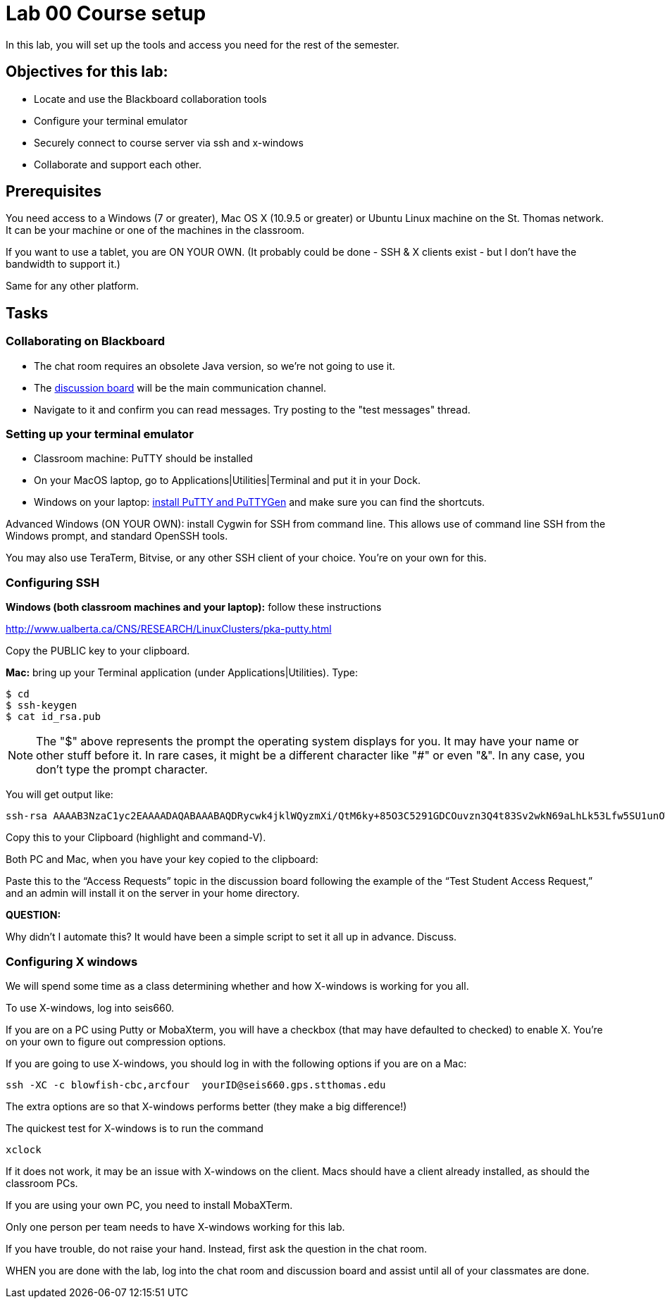 = Lab 00  Course setup

In this lab, you will set up the tools and access you need for the rest of the semester.

== Objectives for this lab:
* Locate and use the Blackboard collaboration tools
* Configure your terminal emulator
* Securely connect to course server via ssh and x-windows
* Collaborate and support each other.

== Prerequisites
You need access to a Windows (7 or greater), Mac OS X (10.9.5 or greater) or Ubuntu Linux machine on the St. Thomas network. It can be your machine or one of the machines in the classroom.

If you want to use a tablet, you are ON YOUR OWN. (It probably could be done - SSH & X clients exist - but I don't have the bandwidth to support it.)

Same for any other platform.

== Tasks

=== Collaborating on Blackboard

* The chat room requires an obsolete Java version, so we're not going to use it.
* The https://blackboard.stthomas.edu/webapps/blackboard/content/launchLink.jsp?course_id=_103740_1&toc_id=_491071_1&mode=cpview&mode=reset[discussion board] will be the main communication channel.
* Navigate to it and confirm you can read messages. Try posting to the "test messages" thread.

=== Setting up your terminal emulator

* Classroom machine: PuTTY should be installed
* On your MacOS laptop, go to Applications|Utilities|Terminal and put it in your Dock.
* Windows on your laptop: http://www.chiark.greenend.org.uk/~sgtatham/putty/download.html[install PuTTY and PuTTYGen] and make sure you can find the shortcuts.

Advanced Windows (ON YOUR OWN): install Cygwin for SSH from command line. This allows use of command line SSH from the Windows prompt, and standard OpenSSH tools.

You may also use TeraTerm, Bitvise, or any other SSH client of your choice. You’re on your own for this.

=== Configuring SSH

*Windows (both classroom machines and your laptop):* follow these instructions

http://www.ualberta.ca/CNS/RESEARCH/LinuxClusters/pka-putty.html

Copy the PUBLIC key to your clipboard.

*Mac:* bring up your Terminal application (under Applications|Utilities). Type:

 $ cd
 $ ssh-keygen
 $ cat id_rsa.pub

====
NOTE: The "$" above represents the prompt the operating system displays for you. It may have your name or other stuff before it. In rare cases, it might be a different character like "#" or even "&". In any case, you don't type the prompt character.
====

You will get output like:
```
ssh-rsa AAAAB3NzaC1yc2EAAAADAQABAAABAQDRycwk4jklWQyzmXi/QtM6ky+85O3C5291GDCOuvzn3Q4t83Sv2wkN69aLhLk53Lfw5SU1unOWb0Cj2xi+El8D5oR+Yncovz53uqSFmiDuHKNH3bQBUS4v15n6AkJ9nqvJtJZ0iuFD1zSlP3JqeSk5e2NPCmqSbWKEOijOsGWeVHxbs2z8I5PcD2Yrd9nDwhpg84eRUHamgZvvDS83lb5A0cUK5lQXr6zinAhWsELtCZCfSOYf5gaL3ADI53hSHekDMeJvK0r+em0NLb9dwSJnJJYBJ+Eb8xhj+hSrw3pkSHGhsPYDth99vkDnPdSQNrNoVhwmJxa3T4sbLy2O+WWn Char@Charless-MacBook-Air.local
```
Copy this to your Clipboard (highlight and command-V).

Both PC and Mac, when you have your key copied to the clipboard:

Paste this to the “Access Requests” topic in the discussion board following the example of the “Test Student Access Request,” and an admin will install it on the server in your home directory.

====
*QUESTION:*

Why didn't I automate this? It would have been a simple script to set it all up in advance. Discuss.
====

=== Configuring X windows

We will spend some time as a class determining whether and how X-windows is working for you all.

To use X-windows, log into seis660.

If you are on a PC using Putty or MobaXterm, you will have a checkbox (that may have defaulted to checked) to enable X. You're on your own to figure out compression options.

If you are going to use X-windows, you should log in with the following options if you are on a Mac:

    ssh -XC -c blowfish-cbc,arcfour  yourID@seis660.gps.stthomas.edu


The extra options are so that X-windows performs better (they make a big difference!)

The quickest test for X-windows is to run the command

    xclock

If it does not work, it may be an issue with X-windows on the client. Macs should have a client already installed, as should the classroom PCs.

If you are using your own PC, you need to install MobaXTerm.

Only one person per team needs to have X-windows working for this lab.

If you have trouble, do not raise your hand. Instead, first ask the question in the chat room.

WHEN you are done with the lab, log into the chat room and discussion board and assist until all of your classmates are done.
